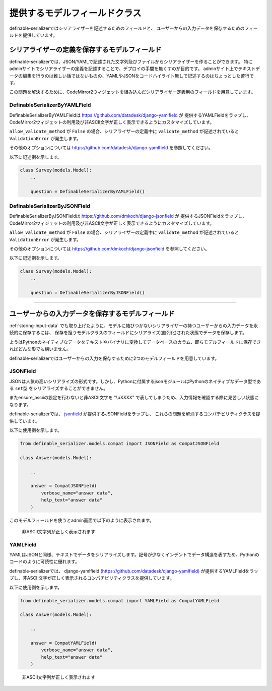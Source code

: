 .. _`model_fields`:

==============================================================================
提供するモデルフィールドクラス
==============================================================================

definable-serializerではシリアライザーを記述するためのフィールドと、
ユーザーからの入力データを保存するためのフィールドを提供しています。


.. _`definable-serializer-fields`:

シリアライザーの定義を保存するモデルフィールド
~~~~~~~~~~~~~~~~~~~~~~~~~~~~~~~~~~~~~~~~~~~~~~~~~~~~~~~~~~~~~~~~~~~~~~~~~~~~~~

definable-serializerでは、JSON/YAMLで記述された文字列及びファイルからシリアライザーを作ることができます。
特にadminサイトでシリアライザーの定義を記述することで、デプロイの手間を無くすのが目的です。
adminサイト上でテキストデータの編集を行うのは難しい話ではないものの、YAMLやJSONをコードハイライト無しで記述するのはちょっとした苦行です。

この問題を解決するために、CodeMirror2ウィジェットを組み込んだシリアライザー定義用のフィールドを用意しています。


.. _`definable_serializer_by_yaml_field_class`:

DefinableSerializerByYAMLField
++++++++++++++++++++++++++++++++++++++++++++++++++++++++++++++++++++++++++++++

.. class:: DefinableSerializerByYAMLField(*args, allow_validate_method=True, **kwargs)

DefinableSerializerByYAMLFieldは `https://github.com/datadesk/django-yamlfield <https://github.com/datadesk/django-yamlfield>`_ が
提供するYAMLFieldをラップし、CodeMirror2ウィジェットの利用及び非ASCII文字が正しく表示できるようにカスタマイズしています。


``allow_validate_method`` が ``False`` の場合、シリアライザーの定義中に ``validate_method`` が記述されていると ``ValidationError`` が発生します。

その他のオプションについては `https://github.com/datadesk/django-yamlfield <https://github.com/datadesk/django-yamlfield>`_ を参照してください。

以下に記述例を示します。

.. code-block:: python

    class Survey(models.Model):
        ..

        question = DefinableSerializerByYAMLField()

.. figure:: imgs/codemirror2_with_yaml.png


.. _`definable_serializer_by_json_field_class`:

DefinableSerializerByJSONField
++++++++++++++++++++++++++++++++++++++++++++++++++++++++++++++++++++++++++++++

.. class:: DefinableSerializerByJSONField(*args, allow_validate_method=True, **kwargs)

DefinableSerializerByJSONFieldは `https://github.com/dmkoch/django-jsonfield <https://github.com/dmkoch/django-jsonfield>`_ が
提供するJSONFieldをラップし、CodeMirror2ウィジェットの利用及び非ASCII文字が正しく表示できるようにカスタマイズしています。

``allow_validate_method`` が ``False`` の場合、シリアライザーの定義中に ``validate_method`` が記述されていると ``ValidationError`` が発生します。

その他のオプションについては  `https://github.com/dmkoch/django-jsonfield <https://github.com/dmkoch/django-jsonfield>`_ を参照してください。

以下に記述例を示します。

.. code-block:: python

    class Survey(models.Model):
        ..

        question = DefinableSerializerByJSONField()

.. figure:: imgs/codemirror2_with_json.png


------------------------------------------------------------------------------


.. _`methods-of-storing-input-data`:

ユーザーからの入力データを保存するモデルフィールド
~~~~~~~~~~~~~~~~~~~~~~~~~~~~~~~~~~~~~~~~~~~~~~~~~~~~~~~~~~~~~~~~~~~~~~~~~~~~~~

:ref:`storing-input-data` でも取り上げたように、モデルに結びつかないシリアライザーの持つユーザーからの入力データを永続的に保存するには、
保存を担うモデルクラスのフィールドにシリアライズ(直列化)された状態でデータを保存します。

ようはPythonのネイティブなデータをテキストやバイナリに変換してデータベースのカラム、即ちモデルフィールドに保存できればどんな形でも構いません。

definable-serializerではユーザーからの入力を保存するために2つのモデルフィールドを用意しています。


.. _`compat_json_field`:

JSONField
++++++++++++++++++++++++++++++++++++++++++++++++++++++++++++++++++++++++++++++

.. class:: JSONField(*args, **kwargs)

JSONは人気の高いシリアライズの形式です。しかし、Pythonに付属するjsonモジュールはPythonのネイティブなデータ型である ``set型`` をシリアライズすることができません。

またensure_asciiの設定を行わないと非ASCII文字を "\\uXXXX" で表してしまうため、入力情報を確認する際に見苦しい状態になります。

definable-serializerでは、 `jsonfield <https://github.com/dmkoch/django-jsonfield>`_ が提供するJSONFieldをラップし、
これらの問題を解消するコンパチビリティクラスを提供しています。

以下に使用例を示します。


.. code-block:: python

    from definable_serializer.models.compat import JSONField as CompatJSONField

    class Answer(models.Model):

        ..

        answer = CompatJSONField(
            verbose_name="answer data",
            help_text="answer data"
        )


このモデルフィールドを使うとadmin画面で以下のように表示されます。


.. figure:: imgs/compat_json_field.png

    非ASCII文字列が正しく表示されます


.. _`compat_yaml_field`:

YAMLField
++++++++++++++++++++++++++++++++++++++++++++++++++++++++++++++++++++++++++++++

.. class:: YAMLField(*args, **kwargs)

YAMLはJSONと同様、テキストでデータをシリアライズします。記号が少なくインデントでデータ構造を表すため、Pythonのコードのように可読性に優れます。

definable-serializerでは、 django-yamlfield `(https://github.com/datadesk/django-yamlfield) <https://github.com/datadesk/django-yamlfield>`_
が提供するYAMLFieldをラップし、非ASCII文字が正しく表示されるコンパチビリティクラスを提供しています。

以下に使用例を示します。


.. code-block:: python

    from definable_serializer.models.compat import YAMLField as CompatYAMLField

    class Answer(models.Model):

        ..

        answer = CompatYAMLField(
            verbose_name="answer data",
            help_text="answer data"
        )

.. figure:: imgs/compat_yaml_field.png
    :scale: 40

    非ASCII文字列が正しく表示されます
